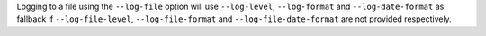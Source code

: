 Logging to a file using the ``--log-file`` option will use ``--log-level``, ``--log-format`` and ``--log-date-format`` as fallback
if ``--log-file-level``, ``--log-file-format`` and ``--log-file-date-format`` are not provided respectively.
